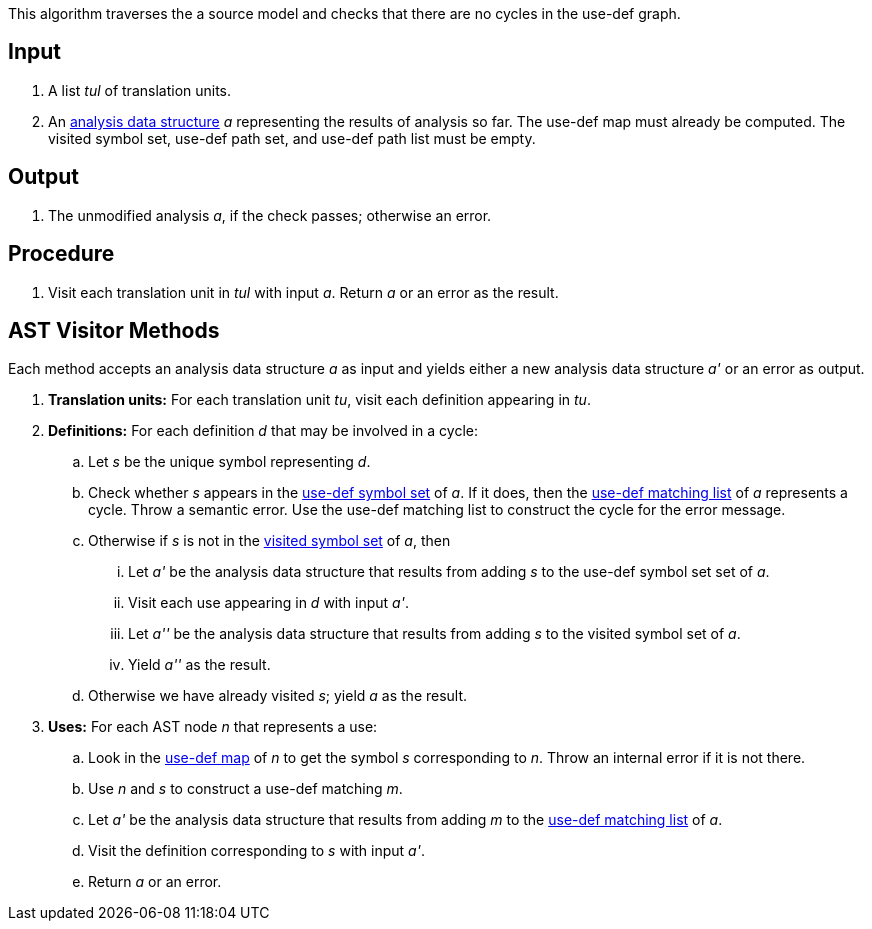 This algorithm traverses the a source model and checks that 
there are no cycles in the use-def graph.

== Input

. A list _tul_ of translation units.

. An 
https://github.com/fprime-community/fpp/wiki/Analysis-Data-Structure[analysis 
data structure] _a_
representing the results of analysis so far.
The use-def map must already be computed.
The visited symbol set, use-def path set, and use-def path list must be 
empty.

== Output

. The unmodified analysis _a_, if the check passes; 
otherwise an error.

== Procedure

. Visit each translation unit in _tul_ with input _a_.
Return _a_ or an error as the result.

== AST Visitor Methods

Each method accepts an analysis data structure _a_ as input
and yields either a new analysis data structure _a'_ or
an error as output.

. *Translation units:* For each translation unit _tu_, visit each
definition appearing in _tu_.

. *Definitions:* For each definition _d_ that may be involved in a cycle:

.. Let _s_ be the unique symbol representing _d_.

.. Check whether _s_ appears in the 
https://github.com/fprime-community/fpp/wiki/Analysis-Data-Structure[use-def symbol set]
of _a_.
If it does, then the 
https://github.com/fprime-community/fpp/wiki/Analysis-Data-Structure[use-def matching list]
of _a_ represents a cycle.
Throw a semantic error.
Use the use-def matching list to construct the cycle
for the error message.

.. Otherwise if _s_ is not in the 
https://github.com/fprime-community/fpp/wiki/Analysis-Data-Structure[visited symbol set]
of _a_, then

... Let _a'_ be the analysis data structure that results from
adding _s_ to the use-def symbol set set of _a_.

... Visit each use appearing in _d_ with input _a'_.

... Let _a''_ be the analysis data structure that results from
adding _s_ to the visited symbol set of _a_.

... Yield _a''_ as the result.

.. Otherwise we have already visited _s_; yield _a_ as the result.

. *Uses:* For each AST node _n_ that represents a use:

.. Look in the 
https://github.com/fprime-community/fpp/wiki/Analysis-Data-Structure[use-def map]
of _n_ to get the symbol _s_ corresponding
to _n_. Throw an internal error if it is not there.

.. Use _n_ and _s_ to construct a use-def matching _m_.

.. Let _a'_ be the analysis data structure that results from adding _m_ to the 
https://github.com/fprime-community/fpp/wiki/Analysis-Data-Structure[use-def matching list]
of _a_.

.. Visit the definition corresponding to _s_ with input _a'_.

.. Return _a_ or an error.
